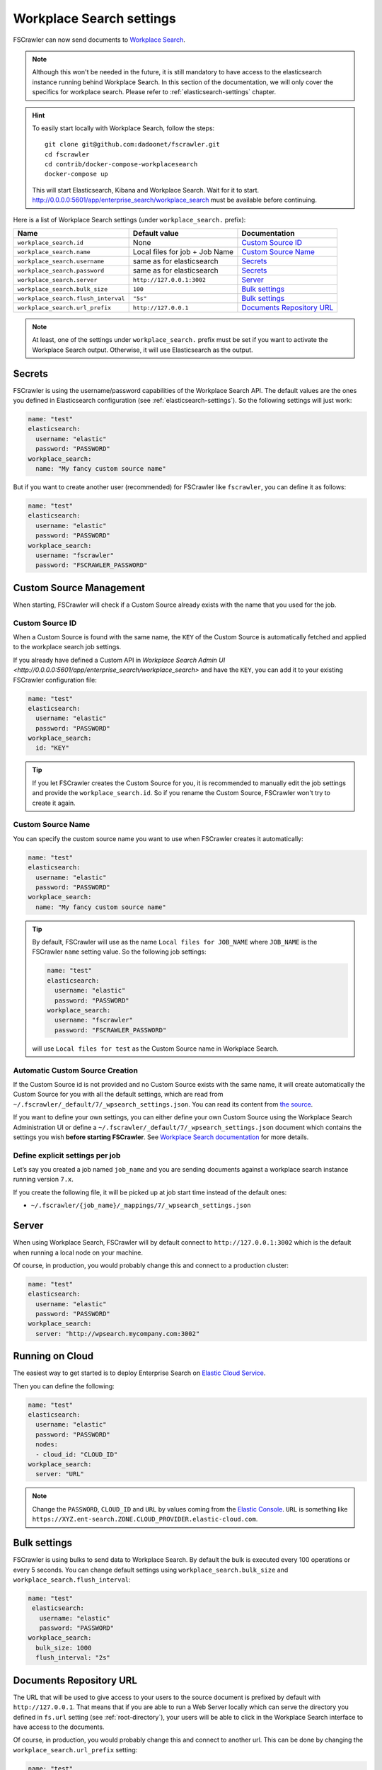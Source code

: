 .. _wpsearch-settings:

Workplace Search settings
-------------------------

.. versionadded:: 2.7

FSCrawler can now send documents to `Workplace Search <https://www.elastic.co/workplace-search>`_.

.. note::

    Although this won't be needed in the future, it is still mandatory to have access to the elasticsearch
    instance running behind Workplace Search. In this section of the documentation, we will only cover the
    specifics for workplace search. Please refer to :ref:`elasticsearch-settings` chapter.

.. hint::

    To easily start locally with Workplace Search, follow the steps::

        git clone git@github.com:dadoonet/fscrawler.git
        cd fscrawler
        cd contrib/docker-compose-workplacesearch
        docker-compose up

    This will start Elasticsearch, Kibana and Workplace Search. Wait for it to start.
    http://0.0.0.0:5601/app/enterprise_search/workplace_search must be available before continuing.

Here is a list of Workplace Search settings (under ``workplace_search.`` prefix):

+-------------------------------------+--------------------------------+---------------------------------+
| Name                                | Default value                  | Documentation                   |
+=====================================+================================+=================================+
| ``workplace_search.id``             | None                           | `Custom Source ID`_             |
+-------------------------------------+--------------------------------+---------------------------------+
| ``workplace_search.name``           | Local files for job + Job Name | `Custom Source Name`_           |
+-------------------------------------+--------------------------------+---------------------------------+
| ``workplace_search.username``       | same as for elasticsearch      | `Secrets`_                      |
+-------------------------------------+--------------------------------+---------------------------------+
| ``workplace_search.password``       | same as for elasticsearch      | `Secrets`_                      |
+-------------------------------------+--------------------------------+---------------------------------+
| ``workplace_search.server``         | ``http://127.0.0.1:3002``      | `Server`_                       |
+-------------------------------------+--------------------------------+---------------------------------+
| ``workplace_search.bulk_size``      | ``100``                        | `Bulk settings`_                |
+-------------------------------------+--------------------------------+---------------------------------+
| ``workplace_search.flush_interval`` | ``"5s"``                       | `Bulk settings`_                |
+-------------------------------------+--------------------------------+---------------------------------+
| ``workplace_search.url_prefix``     | ``http://127.0.0.1``           | `Documents Repository URL`_     |
+-------------------------------------+--------------------------------+---------------------------------+

.. note::

    At least, one of the settings under ``workplace_search.`` prefix must be set if you want to activate
    the Workplace Search output. Otherwise, it will use Elasticsearch as the output.

Secrets
^^^^^^^

FSCrawler is using the username/password capabilities of the Workplace Search API.
The default values are the ones you defined in Elasticsearch configuration (see :ref:`elasticsearch-settings`).
So the following settings will just work:

.. code:: yaml

   name: "test"
   elasticsearch:
     username: "elastic"
     password: "PASSWORD"
   workplace_search:
     name: "My fancy custom source name"

But if you want to create another user (recommended) for FSCrawler like ``fscrawler``, you can define it as follows:

.. code:: yaml

   name: "test"
   elasticsearch:
     username: "elastic"
     password: "PASSWORD"
   workplace_search:
     username: "fscrawler"
     password: "FSCRAWLER_PASSWORD"

Custom Source Management
^^^^^^^^^^^^^^^^^^^^^^^^

When starting, FSCrawler will check if a Custom Source already exists with the name that you used for the job.

Custom Source ID
~~~~~~~~~~~~~~~~

When a Custom Source is found with the same name, the ``KEY`` of the Custom Source is automatically fetched and applied
to the workplace search job settings.

If you already have defined a Custom API in `Workplace Search Admin UI <http://0.0.0.0:5601/app/enterprise_search/workplace_search>`
and have the ``KEY``, you can add it to your existing FSCrawler configuration file:

.. code:: yaml

   name: "test"
   elasticsearch:
     username: "elastic"
     password: "PASSWORD"
   workplace_search:
     id: "KEY"

.. tip::
    If you let FSCrawler creates the Custom Source for you, it is recommended to manually edit the job settings
    and provide the ``workplace_search.id``. So if you rename the Custom Source, FSCrawler won't try to create it again.

Custom Source Name
~~~~~~~~~~~~~~~~~~

You can specify the custom source name you want to use when FSCrawler creates it automatically:

.. code:: yaml

   name: "test"
   elasticsearch:
     username: "elastic"
     password: "PASSWORD"
   workplace_search:
     name: "My fancy custom source name"

.. tip::

    By default, FSCrawler will use as the name ``Local files for JOB_NAME`` where ``JOB_NAME`` is
    the FSCrawler ``name`` setting value. So the following job settings:

    .. code:: yaml

       name: "test"
       elasticsearch:
         username: "elastic"
         password: "PASSWORD"
       workplace_search:
         username: "fscrawler"
         password: "FSCRAWLER_PASSWORD"

    will use ``Local files for test`` as the Custom Source name in Workplace Search.

Automatic Custom Source Creation
~~~~~~~~~~~~~~~~~~~~~~~~~~~~~~~~

If the Custom Source id is not provided and no Custom Source exists with the same name, it will create automatically
the Custom Source for you with all the default settings, which are read from
``~/.fscrawler/_default/7/_wpsearch_settings.json``. You can read its content from
`the source <https://github.com/dadoonet/fscrawler/blob/master/settings/src/main/resources/fr/pilato/elasticsearch/crawler/fs/_default/7/_wpsearch_settings.json>`__.

If you want to define your own settings, you can either define your own Custom Source using the Workplace Search
Administration UI or define a ``~/.fscrawler/_default/7/_wpsearch_settings.json`` document
which contains the settings you wish **before starting FSCrawler**.
See `Workplace Search documentation <https://www.elastic.co/guide/en/workplace-search/current/workplace-search-content-sources-api.html#create-content-source-api>`__
for more details.

Define explicit settings per job
~~~~~~~~~~~~~~~~~~~~~~~~~~~~~~~~

Let’s say you created a job named ``job_name`` and you are sending
documents against a workplace search instance running version ``7.x``.

If you create the following file, it will be picked up at job start
time instead of the default ones:

-  ``~/.fscrawler/{job_name}/_mappings/7/_wpsearch_settings.json``

Server
^^^^^^

When using Workplace Search, FSCrawler will by default connect to ``http://127.0.0.1:3002``
which is the default when running a local node on your machine.

Of course, in production, you would probably change this and connect to
a production cluster:

.. code:: yaml

   name: "test"
   elasticsearch:
     username: "elastic"
     password: "PASSWORD"
   workplace_search:
     server: "http://wpsearch.mycompany.com:3002"

Running on Cloud
^^^^^^^^^^^^^^^^

The easiest way to get started is to deploy Enterprise Search on
`Elastic Cloud Service <https://www.elastic.co/workplace-search>`_.

Then you can define the following:

.. code:: yaml

   name: "test"
   elasticsearch:
     username: "elastic"
     password: "PASSWORD"
     nodes:
     - cloud_id: "CLOUD_ID"
   workplace_search:
     server: "URL"

.. note::

    Change the ``PASSWORD``, ``CLOUD_ID`` and ``URL`` by values coming from the `Elastic Console <https://cloud.elastic.co/deployments/>`_.
    ``URL`` is something like ``https://XYZ.ent-search.ZONE.CLOUD_PROVIDER.elastic-cloud.com``.

Bulk settings
^^^^^^^^^^^^^

FSCrawler is using bulks to send data to Workplace Search. By default the
bulk is executed every 100 operations or every 5 seconds. You can change
default settings using ``workplace_search.bulk_size`` and ``workplace_search.flush_interval``:

.. code:: yaml

  name: "test"
   elasticsearch:
     username: "elastic"
     password: "PASSWORD"
  workplace_search:
    bulk_size: 1000
    flush_interval: "2s"


Documents Repository URL
^^^^^^^^^^^^^^^^^^^^^^^^

The URL that will be used to give access to your users to the source document is
prefixed by default with ``http://127.0.0.1``. That means that if you are able to run
a Web Server locally which can serve the directory you defined in ``fs.url`` setting
(see :ref:`root-directory`), your users will be able to click in the Workplace Search interface
to have access to the documents.

Of course, in production, you would probably change this and connect to
another url. This can be done by changing the ``workplace_search.url_prefix`` setting:

.. code:: yaml

   name: "test"
   elasticsearch:
     username: "elastic"
     password: "PASSWORD"
   workplace_search:
     url_prefix: "https://repository.mycompany.com/docs"

.. note::

    If ``fs.url`` is set to ``/tmp/es`` and you have indexed a document named
    ``/tmp/es/path/to/foobar.txt``, the default url will be ``http://127.0.0.1/path/to/foobar.txt``.

    If you change ``workplace_search.url_prefix`` to ``https://repository.mycompany.com/docs``, the
    same document will be served as ``https://repository.mycompany.com/docs/path/to/foobar.txt``.
